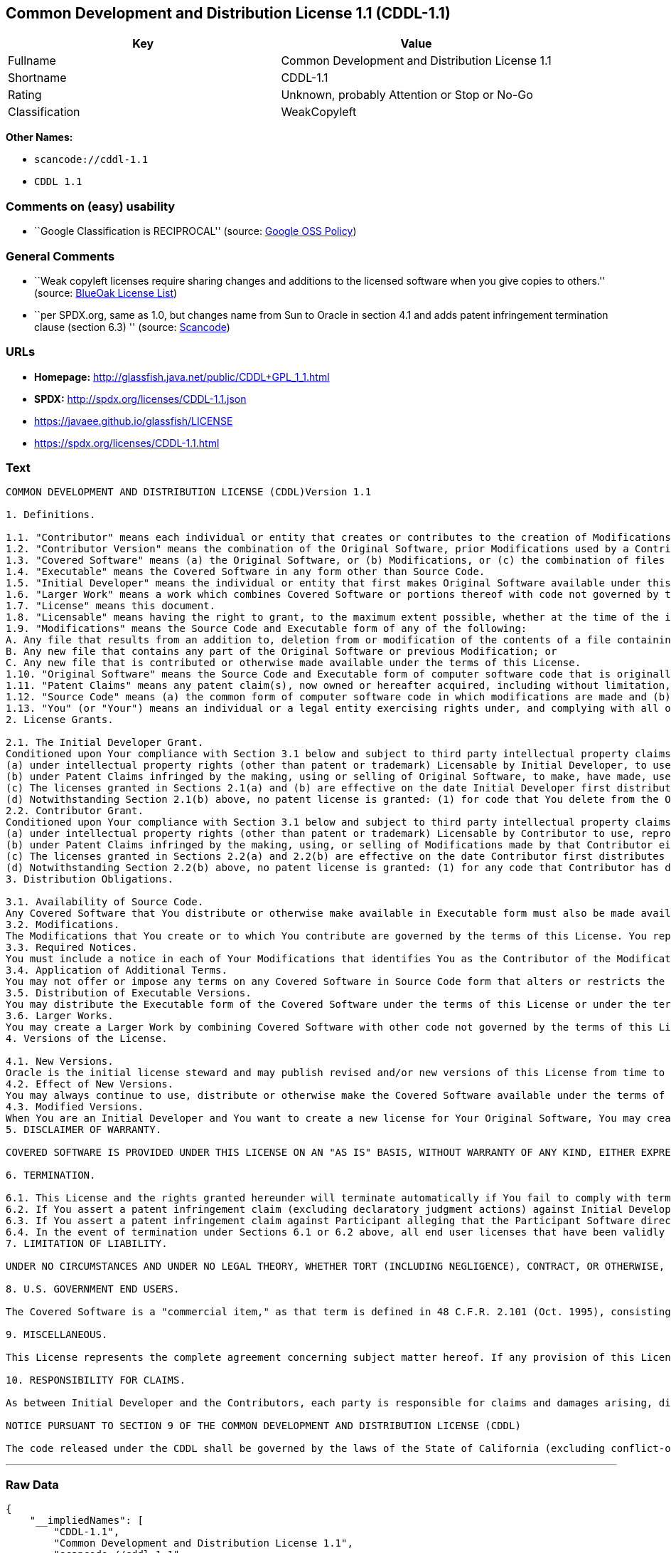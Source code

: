 == Common Development and Distribution License 1.1 (CDDL-1.1)

[cols=",",options="header",]
|===
|Key |Value
|Fullname |Common Development and Distribution License 1.1
|Shortname |CDDL-1.1
|Rating |Unknown, probably Attention or Stop or No-Go
|Classification |WeakCopyleft
|===

*Other Names:*

* `+scancode://cddl-1.1+`
* `+CDDL 1.1+`

=== Comments on (easy) usability

* ``Google Classification is RECIPROCAL'' (source:
https://opensource.google.com/docs/thirdparty/licenses/[Google OSS
Policy])

=== General Comments

* ``Weak copyleft licenses require sharing changes and additions to the
licensed software when you give copies to others.'' (source:
https://blueoakcouncil.org/copyleft[BlueOak License List])
* ``per SPDX.org, same as 1.0, but changes name from Sun to Oracle in
section 4.1 and adds patent infringement termination clause (section
6.3) '' (source:
https://github.com/nexB/scancode-toolkit/blob/develop/src/licensedcode/data/licenses/cddl-1.1.yml[Scancode])

=== URLs

* *Homepage:* http://glassfish.java.net/public/CDDL+GPL_1_1.html
* *SPDX:* http://spdx.org/licenses/CDDL-1.1.json
* https://javaee.github.io/glassfish/LICENSE
* https://spdx.org/licenses/CDDL-1.1.html

=== Text

....
COMMON DEVELOPMENT AND DISTRIBUTION LICENSE (CDDL)Version 1.1

1. Definitions.

1.1. "Contributor" means each individual or entity that creates or contributes to the creation of Modifications.
1.2. "Contributor Version" means the combination of the Original Software, prior Modifications used by a Contributor (if any), and the Modifications made by that particular Contributor.
1.3. "Covered Software" means (a) the Original Software, or (b) Modifications, or (c) the combination of files containing Original Software with files containing Modifications, in each case including portions thereof.
1.4. "Executable" means the Covered Software in any form other than Source Code.
1.5. "Initial Developer" means the individual or entity that first makes Original Software available under this License.
1.6. "Larger Work" means a work which combines Covered Software or portions thereof with code not governed by the terms of this License.
1.7. "License" means this document.
1.8. "Licensable" means having the right to grant, to the maximum extent possible, whether at the time of the initial grant or subsequently acquired, any and all of the rights conveyed herein.
1.9. "Modifications" means the Source Code and Executable form of any of the following:
A. Any file that results from an addition to, deletion from or modification of the contents of a file containing Original Software or previous Modifications;
B. Any new file that contains any part of the Original Software or previous Modification; or
C. Any new file that is contributed or otherwise made available under the terms of this License.
1.10. "Original Software" means the Source Code and Executable form of computer software code that is originally released under this License.
1.11. "Patent Claims" means any patent claim(s), now owned or hereafter acquired, including without limitation, method, process, and apparatus claims, in any patent Licensable by grantor.
1.12. "Source Code" means (a) the common form of computer software code in which modifications are made and (b) associated documentation included in or with such code.
1.13. "You" (or "Your") means an individual or a legal entity exercising rights under, and complying with all of the terms of, this License. For legal entities, "You" includes any entity which controls, is controlled by, or is under common control with You. For purposes of this definition, "control" means (a) the power, direct or indirect, to cause the direction or management of such entity, whether by contract or otherwise, or (b) ownership of more than fifty percent (50%) of the outstanding shares or beneficial ownership of such entity.
2. License Grants.

2.1. The Initial Developer Grant.
Conditioned upon Your compliance with Section 3.1 below and subject to third party intellectual property claims, the Initial Developer hereby grants You a world-wide, royalty-free, non-exclusive license:
(a) under intellectual property rights (other than patent or trademark) Licensable by Initial Developer, to use, reproduce, modify, display, perform, sublicense and distribute the Original Software (or portions thereof), with or without Modifications, and/or as part of a Larger Work; and
(b) under Patent Claims infringed by the making, using or selling of Original Software, to make, have made, use, practice, sell, and offer for sale, and/or otherwise dispose of the Original Software (or portions thereof).
(c) The licenses granted in Sections 2.1(a) and (b) are effective on the date Initial Developer first distributes or otherwise makes the Original Software available to a third party under the terms of this License.
(d) Notwithstanding Section 2.1(b) above, no patent license is granted: (1) for code that You delete from the Original Software, or (2) for infringements caused by: (i) the modification of the Original Software, or (ii) the combination of the Original Software with other software or devices.
2.2. Contributor Grant.
Conditioned upon Your compliance with Section 3.1 below and subject to third party intellectual property claims, each Contributor hereby grants You a world-wide, royalty-free, non-exclusive license:
(a) under intellectual property rights (other than patent or trademark) Licensable by Contributor to use, reproduce, modify, display, perform, sublicense and distribute the Modifications created by such Contributor (or portions thereof), either on an unmodified basis, with other Modifications, as Covered Software and/or as part of a Larger Work; and
(b) under Patent Claims infringed by the making, using, or selling of Modifications made by that Contributor either alone and/or in combination with its Contributor Version (or portions of such combination), to make, use, sell, offer for sale, have made, and/or otherwise dispose of: (1) Modifications made by that Contributor (or portions thereof); and (2) the combination of Modifications made by that Contributor with its Contributor Version (or portions of such combination).
(c) The licenses granted in Sections 2.2(a) and 2.2(b) are effective on the date Contributor first distributes or otherwise makes the Modifications available to a third party.
(d) Notwithstanding Section 2.2(b) above, no patent license is granted: (1) for any code that Contributor has deleted from the Contributor Version; (2) for infringements caused by: (i) third party modifications of Contributor Version, or (ii) the combination of Modifications made by that Contributor with other software (except as part of the Contributor Version) or other devices; or (3) under Patent Claims infringed by Covered Software in the absence of Modifications made by that Contributor.
3. Distribution Obligations.

3.1. Availability of Source Code.
Any Covered Software that You distribute or otherwise make available in Executable form must also be made available in Source Code form and that Source Code form must be distributed only under the terms of this License. You must include a copy of this License with every copy of the Source Code form of the Covered Software You distribute or otherwise make available. You must inform recipients of any such Covered Software in Executable form as to how they can obtain such Covered Software in Source Code form in a reasonable manner on or through a medium customarily used for software exchange.
3.2. Modifications.
The Modifications that You create or to which You contribute are governed by the terms of this License. You represent that You believe Your Modifications are Your original creation(s) and/or You have sufficient rights to grant the rights conveyed by this License.
3.3. Required Notices.
You must include a notice in each of Your Modifications that identifies You as the Contributor of the Modification. You may not remove or alter any copyright, patent or trademark notices contained within the Covered Software, or any notices of licensing or any descriptive text giving attribution to any Contributor or the Initial Developer.
3.4. Application of Additional Terms.
You may not offer or impose any terms on any Covered Software in Source Code form that alters or restricts the applicable version of this License or the recipients' rights hereunder. You may choose to offer, and to charge a fee for, warranty, support, indemnity or liability obligations to one or more recipients of Covered Software. However, you may do so only on Your own behalf, and not on behalf of the Initial Developer or any Contributor. You must make it absolutely clear that any such warranty, support, indemnity or liability obligation is offered by You alone, and You hereby agree to indemnify the Initial Developer and every Contributor for any liability incurred by the Initial Developer or such Contributor as a result of warranty, support, indemnity or liability terms You offer.
3.5. Distribution of Executable Versions.
You may distribute the Executable form of the Covered Software under the terms of this License or under the terms of a license of Your choice, which may contain terms different from this License, provided that You are in compliance with the terms of this License and that the license for the Executable form does not attempt to limit or alter the recipient's rights in the Source Code form from the rights set forth in this License. If You distribute the Covered Software in Executable form under a different license, You must make it absolutely clear that any terms which differ from this License are offered by You alone, not by the Initial Developer or Contributor. You hereby agree to indemnify the Initial Developer and every Contributor for any liability incurred by the Initial Developer or such Contributor as a result of any such terms You offer.
3.6. Larger Works.
You may create a Larger Work by combining Covered Software with other code not governed by the terms of this License and distribute the Larger Work as a single product. In such a case, You must make sure the requirements of this License are fulfilled for the Covered Software.
4. Versions of the License.

4.1. New Versions.
Oracle is the initial license steward and may publish revised and/or new versions of this License from time to time. Each version will be given a distinguishing version number. Except as provided in Section 4.3, no one other than the license steward has the right to modify this License.
4.2. Effect of New Versions.
You may always continue to use, distribute or otherwise make the Covered Software available under the terms of the version of the License under which You originally received the Covered Software. If the Initial Developer includes a notice in the Original Software prohibiting it from being distributed or otherwise made available under any subsequent version of the License, You must distribute and make the Covered Software available under the terms of the version of the License under which You originally received the Covered Software. Otherwise, You may also choose to use, distribute or otherwise make the Covered Software available under the terms of any subsequent version of the License published by the license steward.
4.3. Modified Versions.
When You are an Initial Developer and You want to create a new license for Your Original Software, You may create and use a modified version of this License if You: (a) rename the license and remove any references to the name of the license steward (except to note that the license differs from this License); and (b) otherwise make it clear that the license contains terms which differ from this License.
5. DISCLAIMER OF WARRANTY.

COVERED SOFTWARE IS PROVIDED UNDER THIS LICENSE ON AN "AS IS" BASIS, WITHOUT WARRANTY OF ANY KIND, EITHER EXPRESSED OR IMPLIED, INCLUDING, WITHOUT LIMITATION, WARRANTIES THAT THE COVERED SOFTWARE IS FREE OF DEFECTS, MERCHANTABLE, FIT FOR A PARTICULAR PURPOSE OR NON-INFRINGING. THE ENTIRE RISK AS TO THE QUALITY AND PERFORMANCE OF THE COVERED SOFTWARE IS WITH YOU. SHOULD ANY COVERED SOFTWARE PROVE DEFECTIVE IN ANY RESPECT, YOU (NOT THE INITIAL DEVELOPER OR ANY OTHER CONTRIBUTOR) ASSUME THE COST OF ANY NECESSARY SERVICING, REPAIR OR CORRECTION. THIS DISCLAIMER OF WARRANTY CONSTITUTES AN ESSENTIAL PART OF THIS LICENSE. NO USE OF ANY COVERED SOFTWARE IS AUTHORIZED HEREUNDER EXCEPT UNDER THIS DISCLAIMER.

6. TERMINATION.

6.1. This License and the rights granted hereunder will terminate automatically if You fail to comply with terms herein and fail to cure such breach within 30 days of becoming aware of the breach. Provisions which, by their nature, must remain in effect beyond the termination of this License shall survive.
6.2. If You assert a patent infringement claim (excluding declaratory judgment actions) against Initial Developer or a Contributor (the Initial Developer or Contributor against whom You assert such claim is referred to as "Participant") alleging that the Participant Software (meaning the Contributor Version where the Participant is a Contributor or the Original Software where the Participant is the Initial Developer) directly or indirectly infringes any patent, then any and all rights granted directly or indirectly to You by such Participant, the Initial Developer (if the Initial Developer is not the Participant) and all Contributors under Sections 2.1 and/or 2.2 of this License shall, upon 60 days notice from Participant terminate prospectively and automatically at the expiration of such 60 day notice period, unless if within such 60 day period You withdraw Your claim with respect to the Participant Software against such Participant either unilaterally or pursuant to a written agreement with Participant.
6.3. If You assert a patent infringement claim against Participant alleging that the Participant Software directly or indirectly infringes any patent where such claim is resolved (such as by license or settlement) prior to the initiation of patent infringement litigation, then the reasonable value of the licenses granted by such Participant under Sections 2.1 or 2.2 shall be taken into account in determining the amount or value of any payment or license.
6.4. In the event of termination under Sections 6.1 or 6.2 above, all end user licenses that have been validly granted by You or any distributor hereunder prior to termination (excluding licenses granted to You by any distributor) shall survive termination.
7. LIMITATION OF LIABILITY.

UNDER NO CIRCUMSTANCES AND UNDER NO LEGAL THEORY, WHETHER TORT (INCLUDING NEGLIGENCE), CONTRACT, OR OTHERWISE, SHALL YOU, THE INITIAL DEVELOPER, ANY OTHER CONTRIBUTOR, OR ANY DISTRIBUTOR OF COVERED SOFTWARE, OR ANY SUPPLIER OF ANY OF SUCH PARTIES, BE LIABLE TO ANY PERSON FOR ANY INDIRECT, SPECIAL, INCIDENTAL, OR CONSEQUENTIAL DAMAGES OF ANY CHARACTER INCLUDING, WITHOUT LIMITATION, DAMAGES FOR LOSS OF GOODWILL, WORK STOPPAGE, COMPUTER FAILURE OR MALFUNCTION, OR ANY AND ALL OTHER COMMERCIAL DAMAGES OR LOSSES, EVEN IF SUCH PARTY SHALL HAVE BEEN INFORMED OF THE POSSIBILITY OF SUCH DAMAGES. THIS LIMITATION OF LIABILITY SHALL NOT APPLY TO LIABILITY FOR DEATH OR PERSONAL INJURY RESULTING FROM SUCH PARTY'S NEGLIGENCE TO THE EXTENT APPLICABLE LAW PROHIBITS SUCH LIMITATION. SOME JURISDICTIONS DO NOT ALLOW THE EXCLUSION OR LIMITATION OF INCIDENTAL OR CONSEQUENTIAL DAMAGES, SO THIS EXCLUSION AND LIMITATION MAY NOT APPLY TO YOU.

8. U.S. GOVERNMENT END USERS.

The Covered Software is a "commercial item," as that term is defined in 48 C.F.R. 2.101 (Oct. 1995), consisting of "commercial computer software" (as that term is defined at 48 C.F.R. § 252.227-7014(a)(1)) and "commercial computer software documentation" as such terms are used in 48 C.F.R. 12.212 (Sept. 1995). Consistent with 48 C.F.R. 12.212 and 48 C.F.R. 227.7202-1 through 227.7202-4 (June 1995), all U.S. Government End Users acquire Covered Software with only those rights set forth herein. This U.S. Government Rights clause is in lieu of, and supersedes, any other FAR, DFAR, or other clause or provision that addresses Government rights in computer software under this License.

9. MISCELLANEOUS.

This License represents the complete agreement concerning subject matter hereof. If any provision of this License is held to be unenforceable, such provision shall be reformed only to the extent necessary to make it enforceable. This License shall be governed by the law of the jurisdiction specified in a notice contained within the Original Software (except to the extent applicable law, if any, provides otherwise), excluding such jurisdiction's conflict-of-law provisions. Any litigation relating to this License shall be subject to the jurisdiction of the courts located in the jurisdiction and venue specified in a notice contained within the Original Software, with the losing party responsible for costs, including, without limitation, court costs and reasonable attorneys' fees and expenses. The application of the United Nations Convention on Contracts for the International Sale of Goods is expressly excluded. Any law or regulation which provides that the language of a contract shall be construed against the drafter shall not apply to this License. You agree that You alone are responsible for compliance with the United States export administration regulations (and the export control laws and regulation of any other countries) when You use, distribute or otherwise make available any Covered Software.

10. RESPONSIBILITY FOR CLAIMS.

As between Initial Developer and the Contributors, each party is responsible for claims and damages arising, directly or indirectly, out of its utilization of rights under this License and You agree to work with Initial Developer and Contributors to distribute such responsibility on an equitable basis. Nothing herein is intended or shall be deemed to constitute any admission of liability.

NOTICE PURSUANT TO SECTION 9 OF THE COMMON DEVELOPMENT AND DISTRIBUTION LICENSE (CDDL)

The code released under the CDDL shall be governed by the laws of the State of California (excluding conflict-of-law provisions). Any litigation relating to this License shall be subject to the jurisdiction of the Federal Courts of the Northern District of California and the state courts of the State of California, with venue lying in Santa Clara County, California.
....

'''''

=== Raw Data

....
{
    "__impliedNames": [
        "CDDL-1.1",
        "Common Development and Distribution License 1.1",
        "scancode://cddl-1.1",
        "CDDL 1.1"
    ],
    "__impliedId": "CDDL-1.1",
    "__impliedAmbiguousNames": [
        "Common Development and Distribution License"
    ],
    "__impliedComments": [
        [
            "BlueOak License List",
            [
                "Weak copyleft licenses require sharing changes and additions to the licensed software when you give copies to others."
            ]
        ],
        [
            "Scancode",
            [
                "per SPDX.org, same as 1.0, but changes name from Sun to Oracle in section\n4.1 and adds patent infringement termination clause (section 6.3)\n"
            ]
        ]
    ],
    "facts": {
        "SPDX": {
            "isSPDXLicenseDeprecated": false,
            "spdxFullName": "Common Development and Distribution License 1.1",
            "spdxDetailsURL": "http://spdx.org/licenses/CDDL-1.1.json",
            "_sourceURL": "https://spdx.org/licenses/CDDL-1.1.html",
            "spdxLicIsOSIApproved": false,
            "spdxSeeAlso": [
                "http://glassfish.java.net/public/CDDL+GPL_1_1.html",
                "https://javaee.github.io/glassfish/LICENSE"
            ],
            "_implications": {
                "__impliedNames": [
                    "CDDL-1.1",
                    "Common Development and Distribution License 1.1"
                ],
                "__impliedId": "CDDL-1.1",
                "__isOsiApproved": false,
                "__impliedURLs": [
                    [
                        "SPDX",
                        "http://spdx.org/licenses/CDDL-1.1.json"
                    ],
                    [
                        null,
                        "http://glassfish.java.net/public/CDDL+GPL_1_1.html"
                    ],
                    [
                        null,
                        "https://javaee.github.io/glassfish/LICENSE"
                    ]
                ]
            },
            "spdxLicenseId": "CDDL-1.1"
        },
        "Scancode": {
            "otherUrls": [
                "https://javaee.github.io/glassfish/LICENSE"
            ],
            "homepageUrl": "http://glassfish.java.net/public/CDDL+GPL_1_1.html",
            "shortName": "CDDL 1.1",
            "textUrls": null,
            "text": "COMMON DEVELOPMENT AND DISTRIBUTION LICENSE (CDDL)Version 1.1\n\n1. Definitions.\n\n1.1. \"Contributor\" means each individual or entity that creates or contributes to the creation of Modifications.\n1.2. \"Contributor Version\" means the combination of the Original Software, prior Modifications used by a Contributor (if any), and the Modifications made by that particular Contributor.\n1.3. \"Covered Software\" means (a) the Original Software, or (b) Modifications, or (c) the combination of files containing Original Software with files containing Modifications, in each case including portions thereof.\n1.4. \"Executable\" means the Covered Software in any form other than Source Code.\n1.5. \"Initial Developer\" means the individual or entity that first makes Original Software available under this License.\n1.6. \"Larger Work\" means a work which combines Covered Software or portions thereof with code not governed by the terms of this License.\n1.7. \"License\" means this document.\n1.8. \"Licensable\" means having the right to grant, to the maximum extent possible, whether at the time of the initial grant or subsequently acquired, any and all of the rights conveyed herein.\n1.9. \"Modifications\" means the Source Code and Executable form of any of the following:\nA. Any file that results from an addition to, deletion from or modification of the contents of a file containing Original Software or previous Modifications;\nB. Any new file that contains any part of the Original Software or previous Modification; or\nC. Any new file that is contributed or otherwise made available under the terms of this License.\n1.10. \"Original Software\" means the Source Code and Executable form of computer software code that is originally released under this License.\n1.11. \"Patent Claims\" means any patent claim(s), now owned or hereafter acquired, including without limitation, method, process, and apparatus claims, in any patent Licensable by grantor.\n1.12. \"Source Code\" means (a) the common form of computer software code in which modifications are made and (b) associated documentation included in or with such code.\n1.13. \"You\" (or \"Your\") means an individual or a legal entity exercising rights under, and complying with all of the terms of, this License. For legal entities, \"You\" includes any entity which controls, is controlled by, or is under common control with You. For purposes of this definition, \"control\" means (a) the power, direct or indirect, to cause the direction or management of such entity, whether by contract or otherwise, or (b) ownership of more than fifty percent (50%) of the outstanding shares or beneficial ownership of such entity.\n2. License Grants.\n\n2.1. The Initial Developer Grant.\nConditioned upon Your compliance with Section 3.1 below and subject to third party intellectual property claims, the Initial Developer hereby grants You a world-wide, royalty-free, non-exclusive license:\n(a) under intellectual property rights (other than patent or trademark) Licensable by Initial Developer, to use, reproduce, modify, display, perform, sublicense and distribute the Original Software (or portions thereof), with or without Modifications, and/or as part of a Larger Work; and\n(b) under Patent Claims infringed by the making, using or selling of Original Software, to make, have made, use, practice, sell, and offer for sale, and/or otherwise dispose of the Original Software (or portions thereof).\n(c) The licenses granted in Sections 2.1(a) and (b) are effective on the date Initial Developer first distributes or otherwise makes the Original Software available to a third party under the terms of this License.\n(d) Notwithstanding Section 2.1(b) above, no patent license is granted: (1) for code that You delete from the Original Software, or (2) for infringements caused by: (i) the modification of the Original Software, or (ii) the combination of the Original Software with other software or devices.\n2.2. Contributor Grant.\nConditioned upon Your compliance with Section 3.1 below and subject to third party intellectual property claims, each Contributor hereby grants You a world-wide, royalty-free, non-exclusive license:\n(a) under intellectual property rights (other than patent or trademark) Licensable by Contributor to use, reproduce, modify, display, perform, sublicense and distribute the Modifications created by such Contributor (or portions thereof), either on an unmodified basis, with other Modifications, as Covered Software and/or as part of a Larger Work; and\n(b) under Patent Claims infringed by the making, using, or selling of Modifications made by that Contributor either alone and/or in combination with its Contributor Version (or portions of such combination), to make, use, sell, offer for sale, have made, and/or otherwise dispose of: (1) Modifications made by that Contributor (or portions thereof); and (2) the combination of Modifications made by that Contributor with its Contributor Version (or portions of such combination).\n(c) The licenses granted in Sections 2.2(a) and 2.2(b) are effective on the date Contributor first distributes or otherwise makes the Modifications available to a third party.\n(d) Notwithstanding Section 2.2(b) above, no patent license is granted: (1) for any code that Contributor has deleted from the Contributor Version; (2) for infringements caused by: (i) third party modifications of Contributor Version, or (ii) the combination of Modifications made by that Contributor with other software (except as part of the Contributor Version) or other devices; or (3) under Patent Claims infringed by Covered Software in the absence of Modifications made by that Contributor.\n3. Distribution Obligations.\n\n3.1. Availability of Source Code.\nAny Covered Software that You distribute or otherwise make available in Executable form must also be made available in Source Code form and that Source Code form must be distributed only under the terms of this License. You must include a copy of this License with every copy of the Source Code form of the Covered Software You distribute or otherwise make available. You must inform recipients of any such Covered Software in Executable form as to how they can obtain such Covered Software in Source Code form in a reasonable manner on or through a medium customarily used for software exchange.\n3.2. Modifications.\nThe Modifications that You create or to which You contribute are governed by the terms of this License. You represent that You believe Your Modifications are Your original creation(s) and/or You have sufficient rights to grant the rights conveyed by this License.\n3.3. Required Notices.\nYou must include a notice in each of Your Modifications that identifies You as the Contributor of the Modification. You may not remove or alter any copyright, patent or trademark notices contained within the Covered Software, or any notices of licensing or any descriptive text giving attribution to any Contributor or the Initial Developer.\n3.4. Application of Additional Terms.\nYou may not offer or impose any terms on any Covered Software in Source Code form that alters or restricts the applicable version of this License or the recipients' rights hereunder. You may choose to offer, and to charge a fee for, warranty, support, indemnity or liability obligations to one or more recipients of Covered Software. However, you may do so only on Your own behalf, and not on behalf of the Initial Developer or any Contributor. You must make it absolutely clear that any such warranty, support, indemnity or liability obligation is offered by You alone, and You hereby agree to indemnify the Initial Developer and every Contributor for any liability incurred by the Initial Developer or such Contributor as a result of warranty, support, indemnity or liability terms You offer.\n3.5. Distribution of Executable Versions.\nYou may distribute the Executable form of the Covered Software under the terms of this License or under the terms of a license of Your choice, which may contain terms different from this License, provided that You are in compliance with the terms of this License and that the license for the Executable form does not attempt to limit or alter the recipient's rights in the Source Code form from the rights set forth in this License. If You distribute the Covered Software in Executable form under a different license, You must make it absolutely clear that any terms which differ from this License are offered by You alone, not by the Initial Developer or Contributor. You hereby agree to indemnify the Initial Developer and every Contributor for any liability incurred by the Initial Developer or such Contributor as a result of any such terms You offer.\n3.6. Larger Works.\nYou may create a Larger Work by combining Covered Software with other code not governed by the terms of this License and distribute the Larger Work as a single product. In such a case, You must make sure the requirements of this License are fulfilled for the Covered Software.\n4. Versions of the License.\n\n4.1. New Versions.\nOracle is the initial license steward and may publish revised and/or new versions of this License from time to time. Each version will be given a distinguishing version number. Except as provided in Section 4.3, no one other than the license steward has the right to modify this License.\n4.2. Effect of New Versions.\nYou may always continue to use, distribute or otherwise make the Covered Software available under the terms of the version of the License under which You originally received the Covered Software. If the Initial Developer includes a notice in the Original Software prohibiting it from being distributed or otherwise made available under any subsequent version of the License, You must distribute and make the Covered Software available under the terms of the version of the License under which You originally received the Covered Software. Otherwise, You may also choose to use, distribute or otherwise make the Covered Software available under the terms of any subsequent version of the License published by the license steward.\n4.3. Modified Versions.\nWhen You are an Initial Developer and You want to create a new license for Your Original Software, You may create and use a modified version of this License if You: (a) rename the license and remove any references to the name of the license steward (except to note that the license differs from this License); and (b) otherwise make it clear that the license contains terms which differ from this License.\n5. DISCLAIMER OF WARRANTY.\n\nCOVERED SOFTWARE IS PROVIDED UNDER THIS LICENSE ON AN \"AS IS\" BASIS, WITHOUT WARRANTY OF ANY KIND, EITHER EXPRESSED OR IMPLIED, INCLUDING, WITHOUT LIMITATION, WARRANTIES THAT THE COVERED SOFTWARE IS FREE OF DEFECTS, MERCHANTABLE, FIT FOR A PARTICULAR PURPOSE OR NON-INFRINGING. THE ENTIRE RISK AS TO THE QUALITY AND PERFORMANCE OF THE COVERED SOFTWARE IS WITH YOU. SHOULD ANY COVERED SOFTWARE PROVE DEFECTIVE IN ANY RESPECT, YOU (NOT THE INITIAL DEVELOPER OR ANY OTHER CONTRIBUTOR) ASSUME THE COST OF ANY NECESSARY SERVICING, REPAIR OR CORRECTION. THIS DISCLAIMER OF WARRANTY CONSTITUTES AN ESSENTIAL PART OF THIS LICENSE. NO USE OF ANY COVERED SOFTWARE IS AUTHORIZED HEREUNDER EXCEPT UNDER THIS DISCLAIMER.\n\n6. TERMINATION.\n\n6.1. This License and the rights granted hereunder will terminate automatically if You fail to comply with terms herein and fail to cure such breach within 30 days of becoming aware of the breach. Provisions which, by their nature, must remain in effect beyond the termination of this License shall survive.\n6.2. If You assert a patent infringement claim (excluding declaratory judgment actions) against Initial Developer or a Contributor (the Initial Developer or Contributor against whom You assert such claim is referred to as \"Participant\") alleging that the Participant Software (meaning the Contributor Version where the Participant is a Contributor or the Original Software where the Participant is the Initial Developer) directly or indirectly infringes any patent, then any and all rights granted directly or indirectly to You by such Participant, the Initial Developer (if the Initial Developer is not the Participant) and all Contributors under Sections 2.1 and/or 2.2 of this License shall, upon 60 days notice from Participant terminate prospectively and automatically at the expiration of such 60 day notice period, unless if within such 60 day period You withdraw Your claim with respect to the Participant Software against such Participant either unilaterally or pursuant to a written agreement with Participant.\n6.3. If You assert a patent infringement claim against Participant alleging that the Participant Software directly or indirectly infringes any patent where such claim is resolved (such as by license or settlement) prior to the initiation of patent infringement litigation, then the reasonable value of the licenses granted by such Participant under Sections 2.1 or 2.2 shall be taken into account in determining the amount or value of any payment or license.\n6.4. In the event of termination under Sections 6.1 or 6.2 above, all end user licenses that have been validly granted by You or any distributor hereunder prior to termination (excluding licenses granted to You by any distributor) shall survive termination.\n7. LIMITATION OF LIABILITY.\n\nUNDER NO CIRCUMSTANCES AND UNDER NO LEGAL THEORY, WHETHER TORT (INCLUDING NEGLIGENCE), CONTRACT, OR OTHERWISE, SHALL YOU, THE INITIAL DEVELOPER, ANY OTHER CONTRIBUTOR, OR ANY DISTRIBUTOR OF COVERED SOFTWARE, OR ANY SUPPLIER OF ANY OF SUCH PARTIES, BE LIABLE TO ANY PERSON FOR ANY INDIRECT, SPECIAL, INCIDENTAL, OR CONSEQUENTIAL DAMAGES OF ANY CHARACTER INCLUDING, WITHOUT LIMITATION, DAMAGES FOR LOSS OF GOODWILL, WORK STOPPAGE, COMPUTER FAILURE OR MALFUNCTION, OR ANY AND ALL OTHER COMMERCIAL DAMAGES OR LOSSES, EVEN IF SUCH PARTY SHALL HAVE BEEN INFORMED OF THE POSSIBILITY OF SUCH DAMAGES. THIS LIMITATION OF LIABILITY SHALL NOT APPLY TO LIABILITY FOR DEATH OR PERSONAL INJURY RESULTING FROM SUCH PARTY'S NEGLIGENCE TO THE EXTENT APPLICABLE LAW PROHIBITS SUCH LIMITATION. SOME JURISDICTIONS DO NOT ALLOW THE EXCLUSION OR LIMITATION OF INCIDENTAL OR CONSEQUENTIAL DAMAGES, SO THIS EXCLUSION AND LIMITATION MAY NOT APPLY TO YOU.\n\n8. U.S. GOVERNMENT END USERS.\n\nThe Covered Software is a \"commercial item,\" as that term is defined in 48 C.F.R. 2.101 (Oct. 1995), consisting of \"commercial computer software\" (as that term is defined at 48 C.F.R. ÃÂ§ 252.227-7014(a)(1)) and \"commercial computer software documentation\" as such terms are used in 48 C.F.R. 12.212 (Sept. 1995). Consistent with 48 C.F.R. 12.212 and 48 C.F.R. 227.7202-1 through 227.7202-4 (June 1995), all U.S. Government End Users acquire Covered Software with only those rights set forth herein. This U.S. Government Rights clause is in lieu of, and supersedes, any other FAR, DFAR, or other clause or provision that addresses Government rights in computer software under this License.\n\n9. MISCELLANEOUS.\n\nThis License represents the complete agreement concerning subject matter hereof. If any provision of this License is held to be unenforceable, such provision shall be reformed only to the extent necessary to make it enforceable. This License shall be governed by the law of the jurisdiction specified in a notice contained within the Original Software (except to the extent applicable law, if any, provides otherwise), excluding such jurisdiction's conflict-of-law provisions. Any litigation relating to this License shall be subject to the jurisdiction of the courts located in the jurisdiction and venue specified in a notice contained within the Original Software, with the losing party responsible for costs, including, without limitation, court costs and reasonable attorneys' fees and expenses. The application of the United Nations Convention on Contracts for the International Sale of Goods is expressly excluded. Any law or regulation which provides that the language of a contract shall be construed against the drafter shall not apply to this License. You agree that You alone are responsible for compliance with the United States export administration regulations (and the export control laws and regulation of any other countries) when You use, distribute or otherwise make available any Covered Software.\n\n10. RESPONSIBILITY FOR CLAIMS.\n\nAs between Initial Developer and the Contributors, each party is responsible for claims and damages arising, directly or indirectly, out of its utilization of rights under this License and You agree to work with Initial Developer and Contributors to distribute such responsibility on an equitable basis. Nothing herein is intended or shall be deemed to constitute any admission of liability.\n\nNOTICE PURSUANT TO SECTION 9 OF THE COMMON DEVELOPMENT AND DISTRIBUTION LICENSE (CDDL)\n\nThe code released under the CDDL shall be governed by the laws of the State of California (excluding conflict-of-law provisions). Any litigation relating to this License shall be subject to the jurisdiction of the Federal Courts of the Northern District of California and the state courts of the State of California, with venue lying in Santa Clara County, California.",
            "category": "Copyleft Limited",
            "osiUrl": null,
            "owner": "Oracle Corporation",
            "_sourceURL": "https://github.com/nexB/scancode-toolkit/blob/develop/src/licensedcode/data/licenses/cddl-1.1.yml",
            "key": "cddl-1.1",
            "name": "Common Development and Distribution License 1.1",
            "spdxId": "CDDL-1.1",
            "notes": "per SPDX.org, same as 1.0, but changes name from Sun to Oracle in section\n4.1 and adds patent infringement termination clause (section 6.3)\n",
            "_implications": {
                "__impliedNames": [
                    "scancode://cddl-1.1",
                    "CDDL 1.1",
                    "CDDL-1.1"
                ],
                "__impliedId": "CDDL-1.1",
                "__impliedComments": [
                    [
                        "Scancode",
                        [
                            "per SPDX.org, same as 1.0, but changes name from Sun to Oracle in section\n4.1 and adds patent infringement termination clause (section 6.3)\n"
                        ]
                    ]
                ],
                "__impliedCopyleft": [
                    [
                        "Scancode",
                        "WeakCopyleft"
                    ]
                ],
                "__calculatedCopyleft": "WeakCopyleft",
                "__impliedText": "COMMON DEVELOPMENT AND DISTRIBUTION LICENSE (CDDL)Version 1.1\n\n1. Definitions.\n\n1.1. \"Contributor\" means each individual or entity that creates or contributes to the creation of Modifications.\n1.2. \"Contributor Version\" means the combination of the Original Software, prior Modifications used by a Contributor (if any), and the Modifications made by that particular Contributor.\n1.3. \"Covered Software\" means (a) the Original Software, or (b) Modifications, or (c) the combination of files containing Original Software with files containing Modifications, in each case including portions thereof.\n1.4. \"Executable\" means the Covered Software in any form other than Source Code.\n1.5. \"Initial Developer\" means the individual or entity that first makes Original Software available under this License.\n1.6. \"Larger Work\" means a work which combines Covered Software or portions thereof with code not governed by the terms of this License.\n1.7. \"License\" means this document.\n1.8. \"Licensable\" means having the right to grant, to the maximum extent possible, whether at the time of the initial grant or subsequently acquired, any and all of the rights conveyed herein.\n1.9. \"Modifications\" means the Source Code and Executable form of any of the following:\nA. Any file that results from an addition to, deletion from or modification of the contents of a file containing Original Software or previous Modifications;\nB. Any new file that contains any part of the Original Software or previous Modification; or\nC. Any new file that is contributed or otherwise made available under the terms of this License.\n1.10. \"Original Software\" means the Source Code and Executable form of computer software code that is originally released under this License.\n1.11. \"Patent Claims\" means any patent claim(s), now owned or hereafter acquired, including without limitation, method, process, and apparatus claims, in any patent Licensable by grantor.\n1.12. \"Source Code\" means (a) the common form of computer software code in which modifications are made and (b) associated documentation included in or with such code.\n1.13. \"You\" (or \"Your\") means an individual or a legal entity exercising rights under, and complying with all of the terms of, this License. For legal entities, \"You\" includes any entity which controls, is controlled by, or is under common control with You. For purposes of this definition, \"control\" means (a) the power, direct or indirect, to cause the direction or management of such entity, whether by contract or otherwise, or (b) ownership of more than fifty percent (50%) of the outstanding shares or beneficial ownership of such entity.\n2. License Grants.\n\n2.1. The Initial Developer Grant.\nConditioned upon Your compliance with Section 3.1 below and subject to third party intellectual property claims, the Initial Developer hereby grants You a world-wide, royalty-free, non-exclusive license:\n(a) under intellectual property rights (other than patent or trademark) Licensable by Initial Developer, to use, reproduce, modify, display, perform, sublicense and distribute the Original Software (or portions thereof), with or without Modifications, and/or as part of a Larger Work; and\n(b) under Patent Claims infringed by the making, using or selling of Original Software, to make, have made, use, practice, sell, and offer for sale, and/or otherwise dispose of the Original Software (or portions thereof).\n(c) The licenses granted in Sections 2.1(a) and (b) are effective on the date Initial Developer first distributes or otherwise makes the Original Software available to a third party under the terms of this License.\n(d) Notwithstanding Section 2.1(b) above, no patent license is granted: (1) for code that You delete from the Original Software, or (2) for infringements caused by: (i) the modification of the Original Software, or (ii) the combination of the Original Software with other software or devices.\n2.2. Contributor Grant.\nConditioned upon Your compliance with Section 3.1 below and subject to third party intellectual property claims, each Contributor hereby grants You a world-wide, royalty-free, non-exclusive license:\n(a) under intellectual property rights (other than patent or trademark) Licensable by Contributor to use, reproduce, modify, display, perform, sublicense and distribute the Modifications created by such Contributor (or portions thereof), either on an unmodified basis, with other Modifications, as Covered Software and/or as part of a Larger Work; and\n(b) under Patent Claims infringed by the making, using, or selling of Modifications made by that Contributor either alone and/or in combination with its Contributor Version (or portions of such combination), to make, use, sell, offer for sale, have made, and/or otherwise dispose of: (1) Modifications made by that Contributor (or portions thereof); and (2) the combination of Modifications made by that Contributor with its Contributor Version (or portions of such combination).\n(c) The licenses granted in Sections 2.2(a) and 2.2(b) are effective on the date Contributor first distributes or otherwise makes the Modifications available to a third party.\n(d) Notwithstanding Section 2.2(b) above, no patent license is granted: (1) for any code that Contributor has deleted from the Contributor Version; (2) for infringements caused by: (i) third party modifications of Contributor Version, or (ii) the combination of Modifications made by that Contributor with other software (except as part of the Contributor Version) or other devices; or (3) under Patent Claims infringed by Covered Software in the absence of Modifications made by that Contributor.\n3. Distribution Obligations.\n\n3.1. Availability of Source Code.\nAny Covered Software that You distribute or otherwise make available in Executable form must also be made available in Source Code form and that Source Code form must be distributed only under the terms of this License. You must include a copy of this License with every copy of the Source Code form of the Covered Software You distribute or otherwise make available. You must inform recipients of any such Covered Software in Executable form as to how they can obtain such Covered Software in Source Code form in a reasonable manner on or through a medium customarily used for software exchange.\n3.2. Modifications.\nThe Modifications that You create or to which You contribute are governed by the terms of this License. You represent that You believe Your Modifications are Your original creation(s) and/or You have sufficient rights to grant the rights conveyed by this License.\n3.3. Required Notices.\nYou must include a notice in each of Your Modifications that identifies You as the Contributor of the Modification. You may not remove or alter any copyright, patent or trademark notices contained within the Covered Software, or any notices of licensing or any descriptive text giving attribution to any Contributor or the Initial Developer.\n3.4. Application of Additional Terms.\nYou may not offer or impose any terms on any Covered Software in Source Code form that alters or restricts the applicable version of this License or the recipients' rights hereunder. You may choose to offer, and to charge a fee for, warranty, support, indemnity or liability obligations to one or more recipients of Covered Software. However, you may do so only on Your own behalf, and not on behalf of the Initial Developer or any Contributor. You must make it absolutely clear that any such warranty, support, indemnity or liability obligation is offered by You alone, and You hereby agree to indemnify the Initial Developer and every Contributor for any liability incurred by the Initial Developer or such Contributor as a result of warranty, support, indemnity or liability terms You offer.\n3.5. Distribution of Executable Versions.\nYou may distribute the Executable form of the Covered Software under the terms of this License or under the terms of a license of Your choice, which may contain terms different from this License, provided that You are in compliance with the terms of this License and that the license for the Executable form does not attempt to limit or alter the recipient's rights in the Source Code form from the rights set forth in this License. If You distribute the Covered Software in Executable form under a different license, You must make it absolutely clear that any terms which differ from this License are offered by You alone, not by the Initial Developer or Contributor. You hereby agree to indemnify the Initial Developer and every Contributor for any liability incurred by the Initial Developer or such Contributor as a result of any such terms You offer.\n3.6. Larger Works.\nYou may create a Larger Work by combining Covered Software with other code not governed by the terms of this License and distribute the Larger Work as a single product. In such a case, You must make sure the requirements of this License are fulfilled for the Covered Software.\n4. Versions of the License.\n\n4.1. New Versions.\nOracle is the initial license steward and may publish revised and/or new versions of this License from time to time. Each version will be given a distinguishing version number. Except as provided in Section 4.3, no one other than the license steward has the right to modify this License.\n4.2. Effect of New Versions.\nYou may always continue to use, distribute or otherwise make the Covered Software available under the terms of the version of the License under which You originally received the Covered Software. If the Initial Developer includes a notice in the Original Software prohibiting it from being distributed or otherwise made available under any subsequent version of the License, You must distribute and make the Covered Software available under the terms of the version of the License under which You originally received the Covered Software. Otherwise, You may also choose to use, distribute or otherwise make the Covered Software available under the terms of any subsequent version of the License published by the license steward.\n4.3. Modified Versions.\nWhen You are an Initial Developer and You want to create a new license for Your Original Software, You may create and use a modified version of this License if You: (a) rename the license and remove any references to the name of the license steward (except to note that the license differs from this License); and (b) otherwise make it clear that the license contains terms which differ from this License.\n5. DISCLAIMER OF WARRANTY.\n\nCOVERED SOFTWARE IS PROVIDED UNDER THIS LICENSE ON AN \"AS IS\" BASIS, WITHOUT WARRANTY OF ANY KIND, EITHER EXPRESSED OR IMPLIED, INCLUDING, WITHOUT LIMITATION, WARRANTIES THAT THE COVERED SOFTWARE IS FREE OF DEFECTS, MERCHANTABLE, FIT FOR A PARTICULAR PURPOSE OR NON-INFRINGING. THE ENTIRE RISK AS TO THE QUALITY AND PERFORMANCE OF THE COVERED SOFTWARE IS WITH YOU. SHOULD ANY COVERED SOFTWARE PROVE DEFECTIVE IN ANY RESPECT, YOU (NOT THE INITIAL DEVELOPER OR ANY OTHER CONTRIBUTOR) ASSUME THE COST OF ANY NECESSARY SERVICING, REPAIR OR CORRECTION. THIS DISCLAIMER OF WARRANTY CONSTITUTES AN ESSENTIAL PART OF THIS LICENSE. NO USE OF ANY COVERED SOFTWARE IS AUTHORIZED HEREUNDER EXCEPT UNDER THIS DISCLAIMER.\n\n6. TERMINATION.\n\n6.1. This License and the rights granted hereunder will terminate automatically if You fail to comply with terms herein and fail to cure such breach within 30 days of becoming aware of the breach. Provisions which, by their nature, must remain in effect beyond the termination of this License shall survive.\n6.2. If You assert a patent infringement claim (excluding declaratory judgment actions) against Initial Developer or a Contributor (the Initial Developer or Contributor against whom You assert such claim is referred to as \"Participant\") alleging that the Participant Software (meaning the Contributor Version where the Participant is a Contributor or the Original Software where the Participant is the Initial Developer) directly or indirectly infringes any patent, then any and all rights granted directly or indirectly to You by such Participant, the Initial Developer (if the Initial Developer is not the Participant) and all Contributors under Sections 2.1 and/or 2.2 of this License shall, upon 60 days notice from Participant terminate prospectively and automatically at the expiration of such 60 day notice period, unless if within such 60 day period You withdraw Your claim with respect to the Participant Software against such Participant either unilaterally or pursuant to a written agreement with Participant.\n6.3. If You assert a patent infringement claim against Participant alleging that the Participant Software directly or indirectly infringes any patent where such claim is resolved (such as by license or settlement) prior to the initiation of patent infringement litigation, then the reasonable value of the licenses granted by such Participant under Sections 2.1 or 2.2 shall be taken into account in determining the amount or value of any payment or license.\n6.4. In the event of termination under Sections 6.1 or 6.2 above, all end user licenses that have been validly granted by You or any distributor hereunder prior to termination (excluding licenses granted to You by any distributor) shall survive termination.\n7. LIMITATION OF LIABILITY.\n\nUNDER NO CIRCUMSTANCES AND UNDER NO LEGAL THEORY, WHETHER TORT (INCLUDING NEGLIGENCE), CONTRACT, OR OTHERWISE, SHALL YOU, THE INITIAL DEVELOPER, ANY OTHER CONTRIBUTOR, OR ANY DISTRIBUTOR OF COVERED SOFTWARE, OR ANY SUPPLIER OF ANY OF SUCH PARTIES, BE LIABLE TO ANY PERSON FOR ANY INDIRECT, SPECIAL, INCIDENTAL, OR CONSEQUENTIAL DAMAGES OF ANY CHARACTER INCLUDING, WITHOUT LIMITATION, DAMAGES FOR LOSS OF GOODWILL, WORK STOPPAGE, COMPUTER FAILURE OR MALFUNCTION, OR ANY AND ALL OTHER COMMERCIAL DAMAGES OR LOSSES, EVEN IF SUCH PARTY SHALL HAVE BEEN INFORMED OF THE POSSIBILITY OF SUCH DAMAGES. THIS LIMITATION OF LIABILITY SHALL NOT APPLY TO LIABILITY FOR DEATH OR PERSONAL INJURY RESULTING FROM SUCH PARTY'S NEGLIGENCE TO THE EXTENT APPLICABLE LAW PROHIBITS SUCH LIMITATION. SOME JURISDICTIONS DO NOT ALLOW THE EXCLUSION OR LIMITATION OF INCIDENTAL OR CONSEQUENTIAL DAMAGES, SO THIS EXCLUSION AND LIMITATION MAY NOT APPLY TO YOU.\n\n8. U.S. GOVERNMENT END USERS.\n\nThe Covered Software is a \"commercial item,\" as that term is defined in 48 C.F.R. 2.101 (Oct. 1995), consisting of \"commercial computer software\" (as that term is defined at 48 C.F.R. Â§ 252.227-7014(a)(1)) and \"commercial computer software documentation\" as such terms are used in 48 C.F.R. 12.212 (Sept. 1995). Consistent with 48 C.F.R. 12.212 and 48 C.F.R. 227.7202-1 through 227.7202-4 (June 1995), all U.S. Government End Users acquire Covered Software with only those rights set forth herein. This U.S. Government Rights clause is in lieu of, and supersedes, any other FAR, DFAR, or other clause or provision that addresses Government rights in computer software under this License.\n\n9. MISCELLANEOUS.\n\nThis License represents the complete agreement concerning subject matter hereof. If any provision of this License is held to be unenforceable, such provision shall be reformed only to the extent necessary to make it enforceable. This License shall be governed by the law of the jurisdiction specified in a notice contained within the Original Software (except to the extent applicable law, if any, provides otherwise), excluding such jurisdiction's conflict-of-law provisions. Any litigation relating to this License shall be subject to the jurisdiction of the courts located in the jurisdiction and venue specified in a notice contained within the Original Software, with the losing party responsible for costs, including, without limitation, court costs and reasonable attorneys' fees and expenses. The application of the United Nations Convention on Contracts for the International Sale of Goods is expressly excluded. Any law or regulation which provides that the language of a contract shall be construed against the drafter shall not apply to this License. You agree that You alone are responsible for compliance with the United States export administration regulations (and the export control laws and regulation of any other countries) when You use, distribute or otherwise make available any Covered Software.\n\n10. RESPONSIBILITY FOR CLAIMS.\n\nAs between Initial Developer and the Contributors, each party is responsible for claims and damages arising, directly or indirectly, out of its utilization of rights under this License and You agree to work with Initial Developer and Contributors to distribute such responsibility on an equitable basis. Nothing herein is intended or shall be deemed to constitute any admission of liability.\n\nNOTICE PURSUANT TO SECTION 9 OF THE COMMON DEVELOPMENT AND DISTRIBUTION LICENSE (CDDL)\n\nThe code released under the CDDL shall be governed by the laws of the State of California (excluding conflict-of-law provisions). Any litigation relating to this License shall be subject to the jurisdiction of the Federal Courts of the Northern District of California and the state courts of the State of California, with venue lying in Santa Clara County, California.",
                "__impliedURLs": [
                    [
                        "Homepage",
                        "http://glassfish.java.net/public/CDDL+GPL_1_1.html"
                    ],
                    [
                        null,
                        "https://javaee.github.io/glassfish/LICENSE"
                    ]
                ]
            }
        },
        "Cavil": {
            "implications": {
                "__impliedNames": [
                    "CDDL-1.1"
                ],
                "__impliedId": "CDDL-1.1"
            },
            "shortname": "CDDL-1.1",
            "riskInt": 5,
            "trademarkInt": 0,
            "opinionInt": 0,
            "otherNames": [],
            "patentInt": 0
        },
        "BlueOak License List": {
            "url": "https://spdx.org/licenses/CDDL-1.1.html",
            "familyName": "Common Development and Distribution License",
            "_sourceURL": "https://blueoakcouncil.org/copyleft",
            "name": "Common Development and Distribution License 1.1",
            "id": "CDDL-1.1",
            "_implications": {
                "__impliedNames": [
                    "CDDL-1.1",
                    "Common Development and Distribution License 1.1"
                ],
                "__impliedAmbiguousNames": [
                    "Common Development and Distribution License"
                ],
                "__impliedComments": [
                    [
                        "BlueOak License List",
                        [
                            "Weak copyleft licenses require sharing changes and additions to the licensed software when you give copies to others."
                        ]
                    ]
                ],
                "__impliedCopyleft": [
                    [
                        "BlueOak License List",
                        "WeakCopyleft"
                    ]
                ],
                "__calculatedCopyleft": "WeakCopyleft",
                "__impliedURLs": [
                    [
                        null,
                        "https://spdx.org/licenses/CDDL-1.1.html"
                    ]
                ]
            },
            "CopyleftKind": "WeakCopyleft"
        },
        "finos-osr/OSLC-handbook": {
            "terms": [
                {
                    "termUseCases": [
                        "US",
                        "MS"
                    ],
                    "termSeeAlso": null,
                    "termDescription": "Provide copy of license",
                    "termComplianceNotes": null,
                    "termType": "condition"
                },
                {
                    "termUseCases": [
                        "UB",
                        "MB",
                        "MS"
                    ],
                    "termSeeAlso": null,
                    "termDescription": "Provide source code",
                    "termComplianceNotes": "You must inform recipients of how they can obtain source code âin a reasonable manner on or through a medium customarily used for software exchangeâ, including your modifications, if any",
                    "termType": "condition"
                },
                {
                    "termUseCases": [
                        "MB",
                        "MS"
                    ],
                    "termSeeAlso": null,
                    "termDescription": "Notice of modifications",
                    "termComplianceNotes": "Provide notice of your modifications that identifies you as the contributor of the modification",
                    "termType": "condition"
                },
                {
                    "termUseCases": [
                        "MB",
                        "MS"
                    ],
                    "termSeeAlso": null,
                    "termDescription": "Modifications under same license",
                    "termComplianceNotes": "File-level reciprocal license meaning that modifications to any file or new files that contain part of original software are governed by the terms of this license. Larger works may be created by combining covered software with code not governed by this license, so long as you comply with this license for the covered software (see sections 1.6, 1.9, and 3.6 for more details)",
                    "termType": "condition"
                },
                {
                    "termUseCases": [
                        "US",
                        "MS"
                    ],
                    "termSeeAlso": null,
                    "termDescription": "No additional restrictions",
                    "termComplianceNotes": "You may not impose any terms on source code that alters or restricts recipient's rights under this license",
                    "termType": "condition"
                },
                {
                    "termUseCases": null,
                    "termSeeAlso": null,
                    "termDescription": "License terminates upon failure to comply with license after a 30 day cure period",
                    "termComplianceNotes": null,
                    "termType": "termination"
                },
                {
                    "termUseCases": null,
                    "termSeeAlso": null,
                    "termDescription": "Any patent claims accusing the software by a licensee results in termination of patent licenses to the licensee, with a 60 day cure. If such claim is resolved (such as by license or settlement) prior to the initiation of patent infringement litigation, then the reasonable value of the licenses granted by such parties in this license shall be taken into account in determining the amount or value of any payment or license (see section 6.2 and 6.3 for more details).",
                    "termComplianceNotes": null,
                    "termType": "termination"
                },
                {
                    "termUseCases": null,
                    "termSeeAlso": null,
                    "termDescription": "You may offer and charge a fee for warranty, support, indemnity or liability obligations to recipients. However, you must make it clear that any such offer is offered by you alone and you agree to indemnify the initial developer and every contributor for any liability incurred by them as a result of the offer you make (see section 3.4 for more details)",
                    "termComplianceNotes": null,
                    "termType": "other"
                },
                {
                    "termUseCases": null,
                    "termSeeAlso": null,
                    "termDescription": "You may distribute binary versions under a different license, so long as you do not limit or alter the recipient's right in the source code under this license. You must make it clear that any differing terms are offered by you alone and you agree to indemnify the initial developer and every contributor for any liability incurred by them as a result of the offer you make (see section 3.6 for more details)",
                    "termComplianceNotes": null,
                    "termType": "other"
                },
                {
                    "termUseCases": null,
                    "termSeeAlso": null,
                    "termDescription": "Allows use of covered code under the terms of same version or any later version of the license, unless the version you received states otherwise.",
                    "termComplianceNotes": null,
                    "termType": "license_versions"
                }
            ],
            "_sourceURL": "https://github.com/finos-osr/OSLC-handbook/blob/master/src/CDDL-1.1.yaml",
            "name": "Common Development and Distribution License 1.1",
            "nameFromFilename": "CDDL-1.1",
            "notes": "Versions 1.0 and 1.1 are essentially the same, except v1.1 adds a patent infringement clause and choice of law.",
            "_implications": {
                "__impliedNames": [
                    "CDDL-1.1",
                    "Common Development and Distribution License 1.1"
                ]
            },
            "licenseId": [
                "CDDL-1.1",
                "Common Development and Distribution License 1.1"
            ]
        },
        "Google OSS Policy": {
            "rating": "RECIPROCAL",
            "_sourceURL": "https://opensource.google.com/docs/thirdparty/licenses/",
            "id": "CDDL-1.1",
            "_implications": {
                "__impliedNames": [
                    "CDDL-1.1"
                ],
                "__impliedJudgement": [
                    [
                        "Google OSS Policy",
                        {
                            "tag": "NeutralJudgement",
                            "contents": "Google Classification is RECIPROCAL"
                        }
                    ]
                ]
            }
        }
    },
    "__impliedJudgement": [
        [
            "Google OSS Policy",
            {
                "tag": "NeutralJudgement",
                "contents": "Google Classification is RECIPROCAL"
            }
        ]
    ],
    "__impliedCopyleft": [
        [
            "BlueOak License List",
            "WeakCopyleft"
        ],
        [
            "Scancode",
            "WeakCopyleft"
        ]
    ],
    "__calculatedCopyleft": "WeakCopyleft",
    "__isOsiApproved": false,
    "__impliedText": "COMMON DEVELOPMENT AND DISTRIBUTION LICENSE (CDDL)Version 1.1\n\n1. Definitions.\n\n1.1. \"Contributor\" means each individual or entity that creates or contributes to the creation of Modifications.\n1.2. \"Contributor Version\" means the combination of the Original Software, prior Modifications used by a Contributor (if any), and the Modifications made by that particular Contributor.\n1.3. \"Covered Software\" means (a) the Original Software, or (b) Modifications, or (c) the combination of files containing Original Software with files containing Modifications, in each case including portions thereof.\n1.4. \"Executable\" means the Covered Software in any form other than Source Code.\n1.5. \"Initial Developer\" means the individual or entity that first makes Original Software available under this License.\n1.6. \"Larger Work\" means a work which combines Covered Software or portions thereof with code not governed by the terms of this License.\n1.7. \"License\" means this document.\n1.8. \"Licensable\" means having the right to grant, to the maximum extent possible, whether at the time of the initial grant or subsequently acquired, any and all of the rights conveyed herein.\n1.9. \"Modifications\" means the Source Code and Executable form of any of the following:\nA. Any file that results from an addition to, deletion from or modification of the contents of a file containing Original Software or previous Modifications;\nB. Any new file that contains any part of the Original Software or previous Modification; or\nC. Any new file that is contributed or otherwise made available under the terms of this License.\n1.10. \"Original Software\" means the Source Code and Executable form of computer software code that is originally released under this License.\n1.11. \"Patent Claims\" means any patent claim(s), now owned or hereafter acquired, including without limitation, method, process, and apparatus claims, in any patent Licensable by grantor.\n1.12. \"Source Code\" means (a) the common form of computer software code in which modifications are made and (b) associated documentation included in or with such code.\n1.13. \"You\" (or \"Your\") means an individual or a legal entity exercising rights under, and complying with all of the terms of, this License. For legal entities, \"You\" includes any entity which controls, is controlled by, or is under common control with You. For purposes of this definition, \"control\" means (a) the power, direct or indirect, to cause the direction or management of such entity, whether by contract or otherwise, or (b) ownership of more than fifty percent (50%) of the outstanding shares or beneficial ownership of such entity.\n2. License Grants.\n\n2.1. The Initial Developer Grant.\nConditioned upon Your compliance with Section 3.1 below and subject to third party intellectual property claims, the Initial Developer hereby grants You a world-wide, royalty-free, non-exclusive license:\n(a) under intellectual property rights (other than patent or trademark) Licensable by Initial Developer, to use, reproduce, modify, display, perform, sublicense and distribute the Original Software (or portions thereof), with or without Modifications, and/or as part of a Larger Work; and\n(b) under Patent Claims infringed by the making, using or selling of Original Software, to make, have made, use, practice, sell, and offer for sale, and/or otherwise dispose of the Original Software (or portions thereof).\n(c) The licenses granted in Sections 2.1(a) and (b) are effective on the date Initial Developer first distributes or otherwise makes the Original Software available to a third party under the terms of this License.\n(d) Notwithstanding Section 2.1(b) above, no patent license is granted: (1) for code that You delete from the Original Software, or (2) for infringements caused by: (i) the modification of the Original Software, or (ii) the combination of the Original Software with other software or devices.\n2.2. Contributor Grant.\nConditioned upon Your compliance with Section 3.1 below and subject to third party intellectual property claims, each Contributor hereby grants You a world-wide, royalty-free, non-exclusive license:\n(a) under intellectual property rights (other than patent or trademark) Licensable by Contributor to use, reproduce, modify, display, perform, sublicense and distribute the Modifications created by such Contributor (or portions thereof), either on an unmodified basis, with other Modifications, as Covered Software and/or as part of a Larger Work; and\n(b) under Patent Claims infringed by the making, using, or selling of Modifications made by that Contributor either alone and/or in combination with its Contributor Version (or portions of such combination), to make, use, sell, offer for sale, have made, and/or otherwise dispose of: (1) Modifications made by that Contributor (or portions thereof); and (2) the combination of Modifications made by that Contributor with its Contributor Version (or portions of such combination).\n(c) The licenses granted in Sections 2.2(a) and 2.2(b) are effective on the date Contributor first distributes or otherwise makes the Modifications available to a third party.\n(d) Notwithstanding Section 2.2(b) above, no patent license is granted: (1) for any code that Contributor has deleted from the Contributor Version; (2) for infringements caused by: (i) third party modifications of Contributor Version, or (ii) the combination of Modifications made by that Contributor with other software (except as part of the Contributor Version) or other devices; or (3) under Patent Claims infringed by Covered Software in the absence of Modifications made by that Contributor.\n3. Distribution Obligations.\n\n3.1. Availability of Source Code.\nAny Covered Software that You distribute or otherwise make available in Executable form must also be made available in Source Code form and that Source Code form must be distributed only under the terms of this License. You must include a copy of this License with every copy of the Source Code form of the Covered Software You distribute or otherwise make available. You must inform recipients of any such Covered Software in Executable form as to how they can obtain such Covered Software in Source Code form in a reasonable manner on or through a medium customarily used for software exchange.\n3.2. Modifications.\nThe Modifications that You create or to which You contribute are governed by the terms of this License. You represent that You believe Your Modifications are Your original creation(s) and/or You have sufficient rights to grant the rights conveyed by this License.\n3.3. Required Notices.\nYou must include a notice in each of Your Modifications that identifies You as the Contributor of the Modification. You may not remove or alter any copyright, patent or trademark notices contained within the Covered Software, or any notices of licensing or any descriptive text giving attribution to any Contributor or the Initial Developer.\n3.4. Application of Additional Terms.\nYou may not offer or impose any terms on any Covered Software in Source Code form that alters or restricts the applicable version of this License or the recipients' rights hereunder. You may choose to offer, and to charge a fee for, warranty, support, indemnity or liability obligations to one or more recipients of Covered Software. However, you may do so only on Your own behalf, and not on behalf of the Initial Developer or any Contributor. You must make it absolutely clear that any such warranty, support, indemnity or liability obligation is offered by You alone, and You hereby agree to indemnify the Initial Developer and every Contributor for any liability incurred by the Initial Developer or such Contributor as a result of warranty, support, indemnity or liability terms You offer.\n3.5. Distribution of Executable Versions.\nYou may distribute the Executable form of the Covered Software under the terms of this License or under the terms of a license of Your choice, which may contain terms different from this License, provided that You are in compliance with the terms of this License and that the license for the Executable form does not attempt to limit or alter the recipient's rights in the Source Code form from the rights set forth in this License. If You distribute the Covered Software in Executable form under a different license, You must make it absolutely clear that any terms which differ from this License are offered by You alone, not by the Initial Developer or Contributor. You hereby agree to indemnify the Initial Developer and every Contributor for any liability incurred by the Initial Developer or such Contributor as a result of any such terms You offer.\n3.6. Larger Works.\nYou may create a Larger Work by combining Covered Software with other code not governed by the terms of this License and distribute the Larger Work as a single product. In such a case, You must make sure the requirements of this License are fulfilled for the Covered Software.\n4. Versions of the License.\n\n4.1. New Versions.\nOracle is the initial license steward and may publish revised and/or new versions of this License from time to time. Each version will be given a distinguishing version number. Except as provided in Section 4.3, no one other than the license steward has the right to modify this License.\n4.2. Effect of New Versions.\nYou may always continue to use, distribute or otherwise make the Covered Software available under the terms of the version of the License under which You originally received the Covered Software. If the Initial Developer includes a notice in the Original Software prohibiting it from being distributed or otherwise made available under any subsequent version of the License, You must distribute and make the Covered Software available under the terms of the version of the License under which You originally received the Covered Software. Otherwise, You may also choose to use, distribute or otherwise make the Covered Software available under the terms of any subsequent version of the License published by the license steward.\n4.3. Modified Versions.\nWhen You are an Initial Developer and You want to create a new license for Your Original Software, You may create and use a modified version of this License if You: (a) rename the license and remove any references to the name of the license steward (except to note that the license differs from this License); and (b) otherwise make it clear that the license contains terms which differ from this License.\n5. DISCLAIMER OF WARRANTY.\n\nCOVERED SOFTWARE IS PROVIDED UNDER THIS LICENSE ON AN \"AS IS\" BASIS, WITHOUT WARRANTY OF ANY KIND, EITHER EXPRESSED OR IMPLIED, INCLUDING, WITHOUT LIMITATION, WARRANTIES THAT THE COVERED SOFTWARE IS FREE OF DEFECTS, MERCHANTABLE, FIT FOR A PARTICULAR PURPOSE OR NON-INFRINGING. THE ENTIRE RISK AS TO THE QUALITY AND PERFORMANCE OF THE COVERED SOFTWARE IS WITH YOU. SHOULD ANY COVERED SOFTWARE PROVE DEFECTIVE IN ANY RESPECT, YOU (NOT THE INITIAL DEVELOPER OR ANY OTHER CONTRIBUTOR) ASSUME THE COST OF ANY NECESSARY SERVICING, REPAIR OR CORRECTION. THIS DISCLAIMER OF WARRANTY CONSTITUTES AN ESSENTIAL PART OF THIS LICENSE. NO USE OF ANY COVERED SOFTWARE IS AUTHORIZED HEREUNDER EXCEPT UNDER THIS DISCLAIMER.\n\n6. TERMINATION.\n\n6.1. This License and the rights granted hereunder will terminate automatically if You fail to comply with terms herein and fail to cure such breach within 30 days of becoming aware of the breach. Provisions which, by their nature, must remain in effect beyond the termination of this License shall survive.\n6.2. If You assert a patent infringement claim (excluding declaratory judgment actions) against Initial Developer or a Contributor (the Initial Developer or Contributor against whom You assert such claim is referred to as \"Participant\") alleging that the Participant Software (meaning the Contributor Version where the Participant is a Contributor or the Original Software where the Participant is the Initial Developer) directly or indirectly infringes any patent, then any and all rights granted directly or indirectly to You by such Participant, the Initial Developer (if the Initial Developer is not the Participant) and all Contributors under Sections 2.1 and/or 2.2 of this License shall, upon 60 days notice from Participant terminate prospectively and automatically at the expiration of such 60 day notice period, unless if within such 60 day period You withdraw Your claim with respect to the Participant Software against such Participant either unilaterally or pursuant to a written agreement with Participant.\n6.3. If You assert a patent infringement claim against Participant alleging that the Participant Software directly or indirectly infringes any patent where such claim is resolved (such as by license or settlement) prior to the initiation of patent infringement litigation, then the reasonable value of the licenses granted by such Participant under Sections 2.1 or 2.2 shall be taken into account in determining the amount or value of any payment or license.\n6.4. In the event of termination under Sections 6.1 or 6.2 above, all end user licenses that have been validly granted by You or any distributor hereunder prior to termination (excluding licenses granted to You by any distributor) shall survive termination.\n7. LIMITATION OF LIABILITY.\n\nUNDER NO CIRCUMSTANCES AND UNDER NO LEGAL THEORY, WHETHER TORT (INCLUDING NEGLIGENCE), CONTRACT, OR OTHERWISE, SHALL YOU, THE INITIAL DEVELOPER, ANY OTHER CONTRIBUTOR, OR ANY DISTRIBUTOR OF COVERED SOFTWARE, OR ANY SUPPLIER OF ANY OF SUCH PARTIES, BE LIABLE TO ANY PERSON FOR ANY INDIRECT, SPECIAL, INCIDENTAL, OR CONSEQUENTIAL DAMAGES OF ANY CHARACTER INCLUDING, WITHOUT LIMITATION, DAMAGES FOR LOSS OF GOODWILL, WORK STOPPAGE, COMPUTER FAILURE OR MALFUNCTION, OR ANY AND ALL OTHER COMMERCIAL DAMAGES OR LOSSES, EVEN IF SUCH PARTY SHALL HAVE BEEN INFORMED OF THE POSSIBILITY OF SUCH DAMAGES. THIS LIMITATION OF LIABILITY SHALL NOT APPLY TO LIABILITY FOR DEATH OR PERSONAL INJURY RESULTING FROM SUCH PARTY'S NEGLIGENCE TO THE EXTENT APPLICABLE LAW PROHIBITS SUCH LIMITATION. SOME JURISDICTIONS DO NOT ALLOW THE EXCLUSION OR LIMITATION OF INCIDENTAL OR CONSEQUENTIAL DAMAGES, SO THIS EXCLUSION AND LIMITATION MAY NOT APPLY TO YOU.\n\n8. U.S. GOVERNMENT END USERS.\n\nThe Covered Software is a \"commercial item,\" as that term is defined in 48 C.F.R. 2.101 (Oct. 1995), consisting of \"commercial computer software\" (as that term is defined at 48 C.F.R. Â§ 252.227-7014(a)(1)) and \"commercial computer software documentation\" as such terms are used in 48 C.F.R. 12.212 (Sept. 1995). Consistent with 48 C.F.R. 12.212 and 48 C.F.R. 227.7202-1 through 227.7202-4 (June 1995), all U.S. Government End Users acquire Covered Software with only those rights set forth herein. This U.S. Government Rights clause is in lieu of, and supersedes, any other FAR, DFAR, or other clause or provision that addresses Government rights in computer software under this License.\n\n9. MISCELLANEOUS.\n\nThis License represents the complete agreement concerning subject matter hereof. If any provision of this License is held to be unenforceable, such provision shall be reformed only to the extent necessary to make it enforceable. This License shall be governed by the law of the jurisdiction specified in a notice contained within the Original Software (except to the extent applicable law, if any, provides otherwise), excluding such jurisdiction's conflict-of-law provisions. Any litigation relating to this License shall be subject to the jurisdiction of the courts located in the jurisdiction and venue specified in a notice contained within the Original Software, with the losing party responsible for costs, including, without limitation, court costs and reasonable attorneys' fees and expenses. The application of the United Nations Convention on Contracts for the International Sale of Goods is expressly excluded. Any law or regulation which provides that the language of a contract shall be construed against the drafter shall not apply to this License. You agree that You alone are responsible for compliance with the United States export administration regulations (and the export control laws and regulation of any other countries) when You use, distribute or otherwise make available any Covered Software.\n\n10. RESPONSIBILITY FOR CLAIMS.\n\nAs between Initial Developer and the Contributors, each party is responsible for claims and damages arising, directly or indirectly, out of its utilization of rights under this License and You agree to work with Initial Developer and Contributors to distribute such responsibility on an equitable basis. Nothing herein is intended or shall be deemed to constitute any admission of liability.\n\nNOTICE PURSUANT TO SECTION 9 OF THE COMMON DEVELOPMENT AND DISTRIBUTION LICENSE (CDDL)\n\nThe code released under the CDDL shall be governed by the laws of the State of California (excluding conflict-of-law provisions). Any litigation relating to this License shall be subject to the jurisdiction of the Federal Courts of the Northern District of California and the state courts of the State of California, with venue lying in Santa Clara County, California.",
    "__impliedURLs": [
        [
            "SPDX",
            "http://spdx.org/licenses/CDDL-1.1.json"
        ],
        [
            null,
            "http://glassfish.java.net/public/CDDL+GPL_1_1.html"
        ],
        [
            null,
            "https://javaee.github.io/glassfish/LICENSE"
        ],
        [
            null,
            "https://spdx.org/licenses/CDDL-1.1.html"
        ],
        [
            "Homepage",
            "http://glassfish.java.net/public/CDDL+GPL_1_1.html"
        ]
    ]
}
....

'''''

=== Dot Cluster Graph

image:../dot/CDDL-1.1.svg[image,title="dot"]